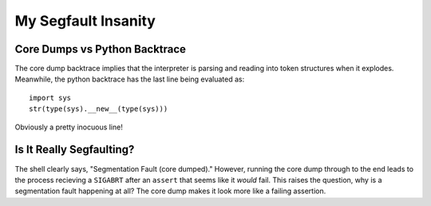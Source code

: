 ====================
My Segfault Insanity
====================

Core Dumps vs Python Backtrace
==============================

The core dump backtrace implies that the interpreter is parsing and reading
into token structures when it explodes. Meanwhile, the python backtrace
has the last line being evaluated as::

    import sys
    str(type(sys).__new__(type(sys)))

Obviously a pretty inocuous line!


Is It Really Segfaulting?
=========================

The shell clearly says, "Segmentation Fault (core dumped)." However, running
the core dump through to the end leads to the process recieving a ``SIGABRT``
after an ``assert`` that seems like it *would* fail. This raises the
question, why is a segmentation fault happening at all? The core dump makes
it look more like a failing assertion.
